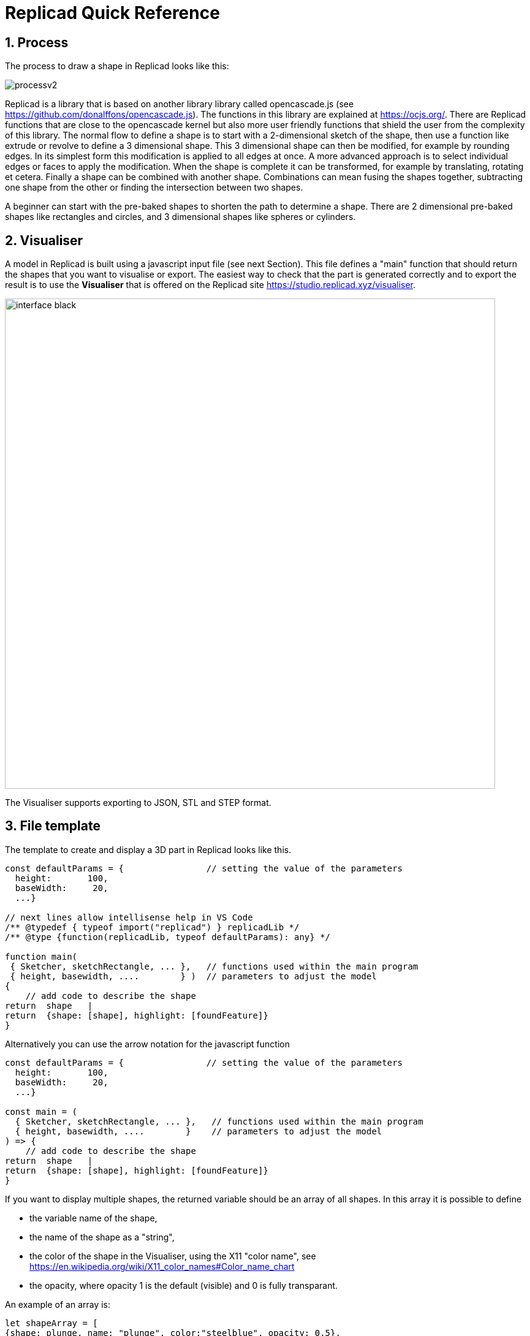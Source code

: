 :sectnums: 

// End of header

= Replicad Quick Reference 

== Process 
The process to draw a shape in Replicad looks like this: 

image::/images/processv2.png[]

Replicad is a library that is based on another library library called opencascade.js (see https://github.com/donalffons/opencascade.js). The functions in this library are explained at https://ocjs.org/. There are Replicad functions that are close to the opencascade kernel but also more user friendly functions that shield the user from the complexity of this library. The normal flow to define a shape is to start with a 2-dimensional sketch of the shape, then use a function like extrude or revolve to define a 3 dimensional shape. This 3 dimensional shape can then be modified, for example by rounding edges. In its simplest form this modification is applied to all edges at once. A more advanced approach is to select individual edges or faces to apply the modification. When the shape is complete it can be transformed, for example by translating, rotating et cetera. Finally a shape can be combined with another shape. Combinations can mean fusing the shapes together, subtracting one shape from the other or finding the intersection between two shapes. 

A beginner can start with the pre-baked shapes to shorten the path to determine a shape. There are 2 dimensional pre-baked shapes like rectangles and circles, and 3 dimensional shapes like spheres or cylinders. 

<<<
== Visualiser
A model in Replicad is built using a javascript input file (see next Section). This file defines a "main" function that should return the shapes that you want to visualise or export. The easiest way to check that the part is generated correctly and to export the result is to use the *Visualiser* that is offered on the Replicad site https://studio.replicad.xyz/visualiser.  

image::/images/interface_black.png[width=800]

The Visualiser supports exporting to JSON, STL and STEP format.   

<<<
== File template
The template to create and display a 3D part in Replicad looks like this.  

[source, javascript]
----
const defaultParams = {                // setting the value of the parameters
  height:       100,
  baseWidth:     20,
  ...}

// next lines allow intellisense help in VS Code 
/** @typedef { typeof import("replicad") } replicadLib */
/** @type {function(replicadLib, typeof defaultParams): any} */

function main( 
 { Sketcher, sketchRectangle, ... },   // functions used within the main program
 { height, basewidth, ....        } )  // parameters to adjust the model
{
    // add code to describe the shape
return  shape   |  
return  {shape: [shape], highlight: [foundFeature]}
}
----

Alternatively you can use the arrow notation for the javascript function

[source, javascript]
----

const defaultParams = {                // setting the value of the parameters
  height:       100,
  baseWidth:     20,
  ...}

const main = (
  { Sketcher, sketchRectangle, ... },   // functions used within the main program
  { height, basewidth, ....        }    // parameters to adjust the model
) => {
    // add code to describe the shape
return  shape   |  
return  {shape: [shape], highlight: [foundFeature]}
}
----

If you want to display multiple shapes, the returned variable should be an array of all shapes. In this array it is possible to define 

* the variable name of the shape, 
* the name of the shape as a "string", 
* the color of the shape in the Visualiser, using the X11 "color name", see https://en.wikipedia.org/wiki/X11_color_names#Color_name_chart
* the opacity, where opacity 1 is the default (visible) and 0 is fully transparant. 

An example of an array is: 

[source, javascript]
----
let shapeArray = [
{shape: plunge, name: "plunge", color:"steelblue", opacity: 0.5}, 
{shape: body, color: "orange",opacity:0.5},
{shape: filler, color: "red"}]
---- 





////
add explanation how to display more models in the visualizer and give them different colours
//// 




== Sketch
To start a sketch, use the `new Sketcher` command. Note the keyword `new` that is required to create a new object of the type `Sketcher`.  

[source, javascript]
----
let sketch = new Sketcher("XZ",-5)
".sketchCommands"        (see below)
.close()                    // ends the sketch with line to starting point
.done()                     // ends the sketch without closing
.closeWithMirror()          // closes the sketch with mirror on axis from start to end

----
<<<
Use the following ".methods" to describe the sketch: 


=== Lines

image::/images/lines.png[]

Lines can be sketched using the line functions. Be aware that points are generally defined as a tuple or array, i.e. enclosed in square brackets. This array either contains the absolute distance in the x and y direction from the origin, or the distance and angle in case of polar coordinates. Relative distances to the x- and y-axis are defined as two separate values dx and dy. 

[cols="1,3",stripes=even]
|===
m| .movePointerTo([x,y])          | move pointer without drawing, can only be used at start
m| .lineTo([x,y])                 | line to absolute coordinates
m| .line(dx,dy)                   | line to relative coordinates
m| .vLineTo(y)                    | vertical line to absolute y
m| .vLine(dy)                     | vertical line to relative y
m| .hLineTo(x)                    | horizontal line to absolute x
m| .hLine(dx)                     | horizontal line to relative x
m| .polarLineTo([radius,theta])   | line to absolute polar coordinates. Note that the absolute polar coordinates are defined as an vector [radius,theta]
m| .polarLine(distance,angle)     | line to relative polar coordinates
m| .tangentLine(distance)         | tangent extension over distance
|===

=== Arcs and ellipses
image::/images/arcs.png[]

The following commands are available to create circular and elliptical arcs in your sketch. Just as with lines be aware that points are generally defined as a tuple or array, i.e. enclosed in square brackets. Relative distances to the x- and y-axis are defined as two separate values dx and dy. 
The elliptic curves can be defined in more detail with three extra parameters. If the values are omitted the default values are used. 

[cols="1,3",stripes=even]
|===
m| .threePointsArcTo(point_end,point_mid)   | arc from current to end via mid, absolute coordinates
m| .threePointsArc(dx,dy,dx_via,dy_via)     | arc from current to end via mid, relative coordinates
m| .sagittaArcTo(point_end,sagitta)         | arc from current to end with sag , absolute coordinates
m| .sagittaArc(dx,dy,sagitta)               | arc from current to end with sag, relative coordinates
m| .vSagittaArc(dy,sagitta)                 | vertical line to endpoint with sag, relative y
m| .hSagittaArc(dx,sagitta)                 | horizontal line to endpoint with sag, relative x
m| .tangentArcTo([x,y])                     | arc tangent to current line to end, absolute coordinates
m| .tangentArc(dx,dy)                       | arc tangent to current line to end, relative coordinates
m| .ellipseTo([x,y],r_hor,r_vert)           | ellipse from current to end, absolute coordinates, radii to hor and vert
m| .ellipse(dx,dy,r_hor,r_vert)             | ellipse from current to end, relative coordinates, radii to hor and vert
m| .ellipse(dx,dy,r_h,r_v,a_start,a_end,true)| extra parameters ellipse: startangle, endangle, counterclockwise? 
m| .halfEllipseTo([x,y],r_min)              | half ellipse with r_min as sag, absolute coordinates    
m| .halfEllipse(dx,dy,r_min)                | half ellipse with r_min as sag, relative coordinates
|===

=== Free form curves

image::/images/curves.png[width=650]

[cols="1,3",stripes=even]
|===
m| .bezierCurveTo([x,y],points[])                       | Bezier curve to end along points[]
m| .quadraticBezierCurveTo([x,y],[x_ctrl,y_ctrl])       | Quadratic bezier curve to end with control point
m| .cubicBezierCurveTo([x,y],p_ctrl_start,p_ctrl_end)   | Cubic bezier curve with begin and end control points 
m| .smoothSplineTo([x,y],splineconfig)                  | smooth spline to end, absolute coordinates 
m| .smoothSpline(dx,dy,splineconfig)                    | smooth spline to end, absolute coordinates 
m|                                                      m| splineconfig = {startTangent:angle,endTangent:angle / "symmetric"}
|===

<<<
== Pre-baked sketches

image::/images/baked-sketch.png[width=650]

[cols="1,3",stripes=even]
|===
m| sketchRectangle(length,width)                    | create a sketch of a rectangle with length and width
m| sketchRoundedRectangle(length,width,fillet,{plane:"XY",origin:dist/[point]})  | create a sketch of a rounded rectangle 
m| sketchCircle(radius,{config})                    | create a sketch of a circle
m| sketchEllipse(xRadius,yRadius,{planeConfig})     | create a sketch of an ellipse
m| sketchPolysides(radius,numSides,sagitta?,{planeConfig})| create a sketch of a regular polygon, where the sides of the polygon are lines or arcs with a sag from the straight line. The radius is defined without the sagitta.  
m| sketchText(string,{textConfig?},{planeConfig} | create a sketch of a text. The textConfig defines the fontFamily, fontSize, startX,startY 
m| sketchFaceOffset(shape,thickness)                | create a sketch by defining an offset from an existing face in the scene
m| sketchParametricFunction(function,{planeconfig},namedParameters?,approximation?| create a sketch of a parametric function
|===

<<< 
== Create a drawing
A drawing can be understood as an adapted version of a sketch. A sketch starts with identifying the sketching plane first and then defining a wire. As the plane is defined up front, the sketch is in fact a 3D shape from its origin. In contrast a drawing is considered a pure 2D shape that can be placed on a plane after its creation. Compared to a sketch a drawing has the following advantages: 

* drawings can be translated, rotated (in 2D space) and scaled;
* drawings can be used in 2D boolean operations;
* drawings can be exported directly in 2D formats;
* drawings can be placed on other shapes, not only planes

The drawing can be defined with the `draw()` function. As this function already includes the creation of a new object the `new` keyword is not needed. 

[source, javascript]
----
const shape1 = draw()
    .lineTo([20,0])
    .line(0,5)
    .hLine(10)
    .vLine(5)
    .polarLineTo([22,45])
    .polarLine(10,150)
    .halfEllipse(-10, -15, 5)
    .smoothSpline(2, -5)
    .close() 
----    


=== Methods for drawings
As a drawing is a type of sketch (that is not yet assigned to a plane) the methods described earlier to create a sketch such as 

* <<Lines>>
* <<Arcs and ellipses>>
* <<Free form curves>>  

can also be used to define a drawing.


[cols="1,3",stripes=even]
|===
m| .clone()                                 | 
m| .mirror([center/dir],[origin],mode? )    | mode? "center" or "plane"  
m| .translate(xDist,yDist)                  | 
m| .rotate(angle,[center])                  |
m| .stretch(ratio,direction,origin)         | 
m| .cut(cuttingDrawing)                     |                        
m| .fuse(other)                             |
m| .sketchOnFace(face,scaleMode)            | The scale mode is "original" for global coordinates, "bounds" for following UV of the receiving face or "native" for the default UV parameters of opencascade 
m| .sketchOnPlane                           | 
m| .toSVG(margin)                           | format the drawing as an SVG image
m| .toSVGPaths()                            | format the drawing as a list of SVG paths
m| .toSVGViewBox                            | return the SVG viewbox that corresponds to this drawing
|=== 

=== Pre-baked drawings
Similarly as for the sketches, some pre-baked drawings are available to speed-up the creation of standard shapes. As the draw() object also allows boolean operations the creation of more complex shapes can be achieved by combining a number of standard shapes. 

[cols="1,3",stripes=even]
|===
m| drawRoundedRectangle(length, width, radius) | Draw a rounded rectangle centered at [0,0] 
m| drawSingleCircle(radius)                 | Creates the `Drawing` of a circle as one single curve. The circle is centered on [0, 0]
m| drawCircle(radius)                       | 
m| drawSingleEllipse(majRadius,minRadius)   | Creates the `Drawing` of an ellipse as one single curve. The ellipse is centered on [0, 0], with axes aligned with the coordinates.
m| drawPolysides(radius, sidesCount,sagitta = 0) | Creates the `Drawing` of an polygon in a defined plane. The sides of the polygon can be arcs of circle with a defined sagitta. The radius defines the out radius of the polygon without sagitta. 
m| drawText("text",{ startX = 0, startY = 0, fontSize = 16, fontFamily = "default" }| Draw a 2D text. The options can be used to adjust location, fontsize and font. 
m| drawParametricFunction(function, {options}) | Draw a parametric function with variable t. With the option it is possible to adjust the number of intermediate points that are used { pointsCount = 400, start = 0, stop = 1 } and the type of approximation of the curve. 
m| drawPointsInterpolation(points2D[],{approximationConfig:})  | Draw a bSpline through the array of points 
|===



<<<
== Create 3D face/wire

=== Create wires in 3D 
In comparison to sketches which create wires or faces in 2D

[cols="1,3",stripes=even]
|===
m| makeLine([point],[point])                                                |
m| makeCircle(radius,[center],[normal])                                     |
m| makeEllipse(major,minor,[center],[normal])                               |
m| makeHelix(pitch,height,radius,[center],[dir],lefthand?)                  |
m| makeThreePointArc([point1],[point2],[point3])                            |
m| makeEllipseArc(major,minor,anglestart,angleEnd,[center],[normal],[xDir?])|
m| makeBSplineApproximation([points[],{tolerance:,smoothing,degMax:6,degMin:1,BSplineApproximationConfig={}])                                     |
m| makeBezierCurve([points[]])                                                 |
m| makeTangentArc([startPoint],[tangentPoint],[endPoint])                      |   
m| assembleWire([Edges])                                                        |
|===

=== Create faces in 3D



[cols="1,3",stripes=even]
|===
m| makeFace(wire)                           |
m| makeNewFaceWithinFace(face,wire)         |
m| makeNonPlanarFace(wire)                  |
m| makePolygon(points[])                    |
m| makeOffset(face,offset,tolerance)        |
m| makePlaneFromFace()                      |
|=== 


<<<

== Create shapes

image::/images/thickness.png[width=800]

The generic command to create a 3D shape from a 2D sketch is: 

[source,javascript]
----
let shape = sketch.thicknessMethod
----

The following `.thicknessMethods` are available to add thickness or volume to a 2D sketch: 

[cols="1,3",stripes=even]
|===
m| .face()                              | Create a face from the sketch. Note that this is not needed in most needed as a closed sketch already is translated into a face that can be used directly for extrusion, revolving or sweeping. 
m| .extrude(distance,extrusionConfig?)  | extrude a face over a distance normal to the face. In the extrusion configuration it is possible to define a different extrusion direction, a certain profile for the extrusion and a twist over the extrusion. 
m|             {extrusionDirection:[point], ExtrusionProfile:ExtrusionProfile,  origin:[point], twistAngle:deg} | extrusionConfig
m|             {profile:"linear" / "s-curve", endFactor: scale}  | extrusionProfile       
m| .loftWith([otherSketches],loftConfig,returnShell?) | build a solid through lofting between different wires
m|               {   endPoint:[point],
                                        ruled: boolean,
                                    startPoint:[point]} | loftconfig

m| .revolve(revolutionAxis:[point],config?)    | revolve a face around the z-axis to create a solid shape. Adapt the axis of rotation and the origin in the configuration. 
m|             origin:[point]                   |config                            
m| .sweepSketch( (plane, origin) => sketchFunction(plane,origin) ); |  Sweep the sketch defined by the sketchFunction along the sketch used as the object for this method. 
m| makeSolid(faces[]/shell)                                     | Create a solid from the volume that is defined by the array of faces or by a surface. 
|===

The `sketchFunction` used in the `.sweepSketch()` can be derived from either a standard sketching function, such as `sketchRectangle(2, 30, { plane, origin })` or by defining your own closed sketch using a `Sketcher` object. This object should then refer to a `(plane, origin)` like this: 


[source,javascript]
----
            function sketchFunction(plane,origin) 
            {let section = new Sketcher(plane,origin)
                    (add sketch commands)
                    .close()
            return section}
---- 




== Pre-baked shapes

[cols="1,3",stripes=even]
|===
m| makeCylinder(radius,height,[location],[direction])           |create a cylinder
m| makeBaseBox(xLength,yLength,zLength)                         |create a box
m| makeSphere(radius)                                           |create a sphere
m| makeVertex([point])                                          |create a vertex/point
|===




<<<
== Modify shapes

[cols="1,3",stripes=even]
|===
m| .fillet(radiusConfig,filter?)                                    | round an edge of a shape with a fixed radius or a radius that is defined by a function. The filter refers to the selection mechanism defined in the next secion. It has the general shape of (e) => e.inDirection("X")  
m| .chamfer(radiusConfig,filter?)                                   | take of a sharp edge by creating a transitional face, default at 45 degrees to a edge
m| .shell(thickness, (f) => f.inPlane("YZ",-20),{tolerance:number}) | create a thin walled object from a shape, removing the indicated face from the shape to provide access to the hollow inside. 
m| makeOffset(shape,thickness)                                      | create a shape that is offset from the original shape by the thickness. A positive number results in an increased size of the shape, a negative value will result in a smaller shape
m| addHolesInFace(face,holeWires[])                                 | create a hole in a shape using the wires that are indicated in the parameters to this function. 
|===


== Find features

=== Faces

[source, javascript]
----
let foundFaces = new FaceFinder().inPlane("XZ",35)
----

[cols="1,3",stripes=even]
|===
m| .inPlane("XZ",35)                                                            |
m| .ofSurfaceType("CYLINDRE")                                                   |
|                                                                               | surface types : "PLANE" / "CYLINDRE" / "CONE" /"SPHERE"/ "TORUS" / "BEZIER_SURFACE"       /"BSPLINE_SURFACE"/"REVOLUTION_SURFACE"/"EXTRUSION_SURFACE"/ "OFFSET_SURFACE"/"OTHER_SURFACE" 
m| .containsPoint([0,-15,80])                                                   |
m| .atAngleWith(direction,angle)                                                | atAngleWith("Z",20)
m| .atDistance(distance,point)                                                  |  
m| .inBox(corner1,corner2)                                                      |
m| .inList(elementList[])                                                       |
m| .inPlane(inputPlane,origin)                                                  | inPlane("XY",30)
m| .parallelTo(plane/face/standardplane)                                        |
m| find(shape,options), options {unique: true}                                                          | returns all the elements that fit the filters
|===


            new FaceFinder().inPlane("XZ", 30).find(house)


<<<
=== Edges


[cols="1,3",stripes=even]
|===
m| .inDirection([x,y,z]/"X"/"Y"/"Z")                     | find all edges that have the direction
m| .ofLength(number)                                    | find all edges with a particular length
m| .ofCurveType(  todo?)                                | find all edges of a certain curve type
m| .parallelTo(plane / StandardPlane e.g. "XY")         | find all edges parallel to a stanadard plane
m| .inPlane(PlaneName / Plane)                          | find all edges that are exactly in a defined plane
m| .shouldKeep todo?                                    | tbd
|===

=== Combine filters

[cols="1,3",stripes=even]
|===
m| and                                                  | both filters should be applied
m| either                                               | only one of the filters may be applied
m| not                                                  | select all other edges than those selected by this filter
|===

[source, javascript]
----        
            const houseSides = new FaceFinder().either([
            (f) => f.inPlane("YZ", 50),
            (f) => f.inPlane("YZ", -50),]);
     
             const frontWindow = new EdgeFinder()
            .ofCurveType("CIRCLE")
            .not((f) => f.inPlane("XZ"));  
----            


== Transform shapes

The transform functions require a shape or face. A sketch cannot be transformed, with the exception of creating an offset. 

transformedShape = shape."transformCommand"

[cols="1,3",stripes=even]
|===
m| "transformCommand = "                                |
m| .translate([dx,dy,dz])                               |
m| .translateX(dx)                                      |
m| .translateY(dy)                                      |
m| .translateZ(dz)                                      |
m| .rotate(angleDeg,axisOrigin[x,y,x],axisEnd[x,y,x])   |
m| .scale(number)                                       |
m| .mirror("YZ",[-10,0])                                |
m| .clone()                                             | 
|===






<<<
== Combine shapes

image::/images/booleans-icons.png[width=500]

[cols="1,3",stripes=even]
|===
m| .cut(tool,optimisation?)     | cut the tool-shape from the shape, if needed you can add an optimisation directive to the function call, optimisation? = {optimisation:"none" / "commonFace" / "sameFace"}   
m| .fuse(otherShape,.. )                                            | fuse the othershape with the shape. Other applications call this a "union" between to shapes
m| .intersect(tool)                                                 | find the volume that is common to the two shapes considered in this method, other applications call this function "common"
m| compoundShapes(shapeArray[])                                     | this function is identical to makeCompound 
m| makeCompound(shapeArray[])                                       | allows to combine an array of any type of shape into a single entity that can be displayed.  
|===




